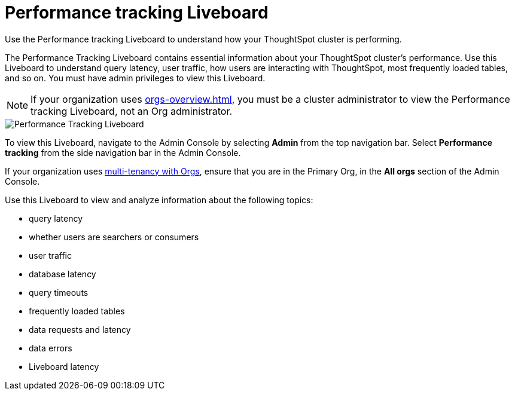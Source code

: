 = Performance tracking Liveboard
:last_updated: 11/05/2021
:linkattrs:
:experimental:
:page-layout: default-cloud
:page-aliases: /admin/ts-cloud/performance-tracking.adoc
:description: Use the Performance tracking Liveboard to understand how your ThoughtSpot cluster is performing.



Use the Performance tracking Liveboard to understand how your ThoughtSpot cluster is performing.

The Performance Tracking Liveboard contains essential information about your ThoughtSpot cluster's performance.
Use this Liveboard to understand query latency, user traffic, how users are interacting with ThoughtSpot, most frequently loaded tables, and so on.
You must have admin privileges to view this Liveboard.

NOTE: If your organization uses xref:orgs-overview.adoc[], you must be a cluster administrator to view the Performance tracking Liveboard, not an Org administrator.

image::admin-portal-performance-tracking.png[Performance Tracking Liveboard]

To view this Liveboard, navigate to the Admin Console by selecting *Admin* from the top navigation bar.
Select *Performance tracking* from the side navigation bar in the Admin Console.

If your organization uses xref:orgs-overview.adoc[multi-tenancy with Orgs], ensure that you are in the Primary Org, in the *All orgs* section of the Admin Console.

Use this Liveboard to view and analyze information about the following topics:

* query latency
* whether users are searchers or consumers
* user traffic
* database latency
* query timeouts
* frequently loaded tables
* data requests and latency
* data errors
* Liveboard latency
